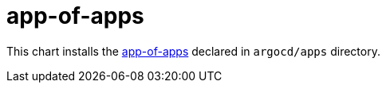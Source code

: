 app-of-apps
===========

This chart installs the
https://argoproj.github.io/argo-cd/operator-manual/cluster-bootstrapping/#app-of-apps-pattern[app-of-apps]
declared in `argocd/apps` directory.
